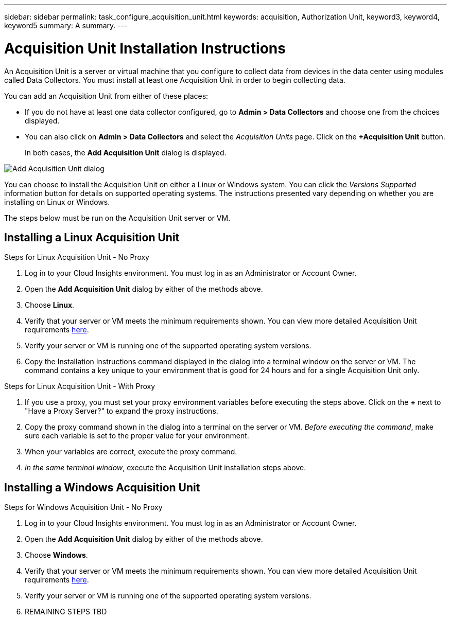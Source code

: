 ---
sidebar: sidebar
permalink: task_configure_acquisition_unit.html
keywords: acquisition, Authorization Unit, keyword3, keyword4, keyword5
summary: A summary.
---

= Acquisition Unit Installation Instructions

:toc: macro
:hardbreaks:
:toclevels: 1
:nofooter:
:icons: font
:linkattrs:
:imagesdir: ./media/

[.lead]
An Acquisition Unit is a server or virtual machine that you configure to collect data from devices in the data center using modules called Data Collectors. You must install at least one Acquisition Unit in order to begin collecting data. 

You can add an Acquisition Unit from  either of these places:

* If you do not have at least one data collector configured, go to *Admin > Data Collectors* and choose one from the choices displayed.

* You can also click on *Admin > Data Collectors* and select the _Acquisition Units_ page. Click on the *+Acquisition Unit* button.
+
In both cases, the *Add Acquisition Unit* dialog is displayed.

image:AddAcqDialog.png[Add Acquisition Unit dialog]

You can choose to install the Acquisition Unit on either a Linux or Windows system. You can click the _Versions Supported_ information button for details on supported operating systems. The instructions presented vary depending on whether you are installing on Linux or Windows. 

The steps below must be run on the Acquisition Unit server or VM.

== Installing a Linux Acquisition Unit

.Steps for Linux Acquisition Unit - No Proxy
. Log in to your Cloud Insights environment. You must log in as an Administrator or Account Owner.
. Open the *Add Acquisition Unit* dialog by either of the methods above.
. Choose *Linux*.  
. Verify that your server or VM meets the minimum requirements shown. You can view more detailed Acquisition Unit requirements link:concept_acquisition_unit_requirements.html[here].
. Verify your server or VM is running one of the supported operating system versions.
. Copy the Installation Instructions command displayed in the dialog into a terminal window on the server or VM. The command contains a key unique to your environment that is good for 24 hours and for a single Acquisition Unit only.

.Steps for Linux Acquisition Unit - With Proxy
. If you use a proxy, you must set your proxy environment variables before executing the steps above. Click on the *+* next to "Have a Proxy Server?" to expand the proxy instructions.
. Copy the proxy command shown in the dialog into a terminal on the server or VM. _Before executing the command_, make sure each variable is set to the proper value for your environment.
. When your variables are correct, execute the proxy command.
. _In the same terminal window_, execute the Acquisition Unit installation steps above.

== Installing a Windows Acquisition Unit

.Steps for Windows Acquisition Unit - No Proxy
. Log in to your Cloud Insights environment. You must log in as an Administrator or Account Owner.
. Open the *Add Acquisition Unit* dialog by either of the methods above.
. Choose *Windows*.  
. Verify that your server or VM meets the minimum requirements shown. You can view more detailed Acquisition Unit requirements link:concept_acquisition_unit_requirements.html[here].
. Verify your server or VM is running one of the supported operating system versions.

. REMAINING STEPS TBD

